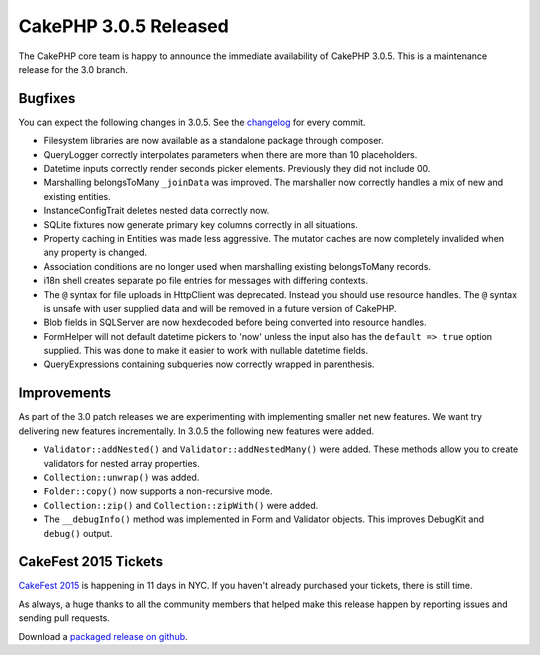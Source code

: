 CakePHP 3.0.5 Released
======================

The CakePHP core team is happy to announce the immediate availability of CakePHP
3.0.5. This is a maintenance release for the 3.0 branch.

Bugfixes
--------

You can expect the following changes in 3.0.5. See the `changelog
<https://cakephp.org/changelogs/3.0.5>`_ for every commit.

* Filesystem libraries are now available as a standalone package through
  composer.
* QueryLogger correctly interpolates parameters when there are more than 10
  placeholders.
* Datetime inputs correctly render seconds picker elements. Previously they did
  not include 00.
* Marshalling belongsToMany ``_joinData`` was improved. The marshaller now
  correctly handles a mix of new and existing entities.
* InstanceConfigTrait deletes nested data correctly now.
* SQLite fixtures now generate primary key columns correctly in all situations.
* Property caching in Entities was made less aggressive. The mutator caches are
  now completely invalided when any property is changed.
* Association conditions are no longer used when marshalling existing
  belongsToMany records.
* i18n shell creates separate po file entries for messages with differing
  contexts.
* The ``@`` syntax for file uploads in Http\Client was deprecated. Instead you
  should use resource handles. The ``@`` syntax is unsafe with user supplied
  data and will be removed in a future version of CakePHP.
* Blob fields in SQLServer are now hexdecoded before being converted into
  resource handles.
* FormHelper will not default datetime pickers to 'now' unless the input also
  has the ``default => true`` option supplied. This was done to make it easier
  to work with nullable datetime fields.
* QueryExpressions containing subqueries now correctly wrapped in parenthesis.

Improvements
------------

As part of the 3.0 patch releases we are experimenting with implementing smaller
net new features. We want try delivering new features incrementally. In 3.0.5
the following new features were added.

* ``Validator::addNested()`` and ``Validator::addNestedMany()`` were added.
  These methods allow you to create validators for nested array properties.
* ``Collection::unwrap()`` was added.
* ``Folder::copy()`` now supports a non-recursive mode.
* ``Collection::zip()`` and ``Collection::zipWith()`` were added.
* The ``__debugInfo()`` method was implemented in Form and Validator objects. This
  improves DebugKit and ``debug()`` output.

CakeFest 2015 Tickets
---------------------

`CakeFest 2015 <http://cakefest.org/tickets>`_ is happening in 11 days in NYC.
If you haven't already purchased your tickets, there is still time.

As always, a huge thanks to all the community members that helped make this
release happen by reporting issues and sending pull requests.

Download a `packaged release on github
<https://github.com/cakephp/cakephp/releases>`_.

.. author:: markstory
.. categories:: release, news
.. tags:: release
.. comments::
